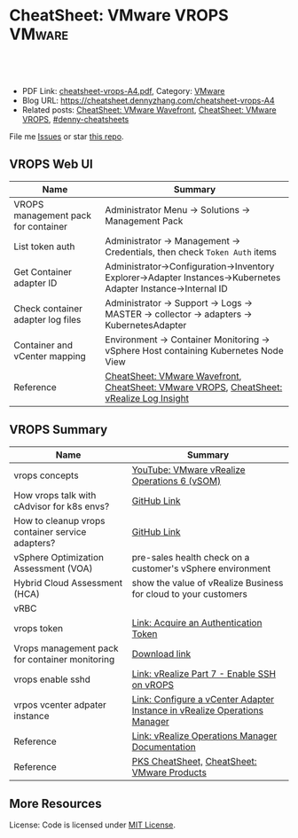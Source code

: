 * CheatSheet: VMware VROPS                                           :VMware:
:PROPERTIES:
:type:     vmware, monitoring
:export_file_name: cheatsheet-vrops-A4.pdf
:END:

#+BEGIN_HTML
<a href="https://github.com/dennyzhang/cheatsheet.dennyzhang.com/tree/master/cheatsheet-vrops-A4"><img align="right" width="200" height="183" src="https://www.dennyzhang.com/wp-content/uploads/denny/watermark/github.png" /></a>
<div id="the whole thing" style="overflow: hidden;">
<div style="float: left; padding: 5px"> <a href="https://www.linkedin.com/in/dennyzhang001"><img src="https://www.dennyzhang.com/wp-content/uploads/sns/linkedin.png" alt="linkedin" /></a></div>
<div style="float: left; padding: 5px"><a href="https://github.com/dennyzhang"><img src="https://www.dennyzhang.com/wp-content/uploads/sns/github.png" alt="github" /></a></div>
<div style="float: left; padding: 5px"><a href="https://www.dennyzhang.com/slack" target="_blank" rel="nofollow"><img src="https://www.dennyzhang.com/wp-content/uploads/sns/slack.png" alt="slack"/></a></div>
</div>

<br/><br/>
<a href="http://makeapullrequest.com" target="_blank" rel="nofollow"><img src="https://img.shields.io/badge/PRs-welcome-brightgreen.svg" alt="PRs Welcome"/></a>
#+END_HTML

- PDF Link: [[https://github.com/dennyzhang/cheatsheet.dennyzhang.com/blob/master/cheatsheet-vrops-A4/cheatsheet-vrops-A4.pdf][cheatsheet-vrops-A4.pdf]], Category: [[https://cheatsheet.dennyzhang.com/category/vmware/][VMware]]
- Blog URL: https://cheatsheet.dennyzhang.com/cheatsheet-vrops-A4
- Related posts: [[https://cheatsheet.dennyzhang.com/cheatsheet-wavefront-A4][CheatSheet: VMware Wavefront]], [[https://cheatsheet.dennyzhang.com/cheatsheet-vrops-A4][CheatSheet: VMware VROPS]], [[https://github.com/topics/denny-cheatsheets][#denny-cheatsheets]]

File me [[https://github.com/dennyzhang/cheatsheet.dennyzhang.com/issues][Issues]] or star [[https://github.com/dennyzhang/cheatsheet.dennyzhang.com][this repo]].
** VROPS Web UI
| Name                                | Summary                                                                                                       |
|-------------------------------------+---------------------------------------------------------------------------------------------------------------|
| VROPS management pack for container | Administrator Menu -> Solutions -> Management Pack                                                            |
| List token auth                     | Administrator -> Management -> Credentials, then check =Token Auth= items                                     |
| Get Container adapter ID            | Administrator->Configuration->Inventory Explorer->Adapter Instances->Kubernetes Adapter Instance->Internal ID |
| Check container adapter log files   | Administrator -> Support -> Logs -> MASTER -> collector -> adapters -> KubernetesAdapter                      |
| Container and vCenter mapping       | Environment -> Container Monitoring -> vSphere Host containing Kubernetes Node View                           |
| Reference                           | [[https://cheatsheet.dennyzhang.com/cheatsheet-wavefront-A4][CheatSheet: VMware Wavefront]], [[https://cheatsheet.dennyzhang.com/cheatsheet-vrops-A4][CheatSheet: VMware VROPS]], [[https://cheatsheet.dennyzhang.com/cheatsheet-vrli-A4][CheatSheet: vRealize Log Insight]]                      |

[[https://cheatsheet.dennyzhang.com/cheatsheet-vrops-A4][https://raw.githubusercontent.com/dennyzhang/cheatsheet.dennyzhang.com/master/cheatsheet-vrops-A4/vrops-component.png]]
** VROPS Summary
| Name                                             | Summary                                                                   |
|--------------------------------------------------+---------------------------------------------------------------------------|
| vrops concepts                                   | [[https://www.youtube.com/watch?v=ti4FRKGv2bQ][YouTube: VMware vRealize Operations 6 (vSOM)]]                              |
| How vrops talk with cAdvisor for k8s envs?       | [[https://github.com/dennyzhang/cheatsheet.dennyzhang.com/blob/master/cheatsheet-vrops-A4/doc.md#how-vrops-talk-with-cadvisor][GitHub Link]]                                                               |
| How to cleanup vrops container service adapters? | [[https://github.com/dennyzhang/cheatsheet.dennyzhang.com/blob/master/cheatsheet-vrops-A4/doc.md#how-to-cleanup-vrops-container-service-adapter][GitHub Link]]                                                               |
| vSphere Optimization Assessment (VOA)            | pre-sales health check on a customer's vSphere environment                |
| Hybrid Cloud Assessment (HCA)                    | show the value of vRealize Business for cloud to your customers           |
| vRBC                                             |                                                                           |
| vrops token                                      | [[https://docs.vmware.com/en/vRealize-Operations-Manager/6.4/com.vmware.vcom.api.doc/GUID-C3F0A911-A587-40F7-9998-13D4880A0C2B.html][Link: Acquire an Authentication Token]]                                     |
| Vrops management pack for container monitoring   | [[https://marketplace.vmware.com/vsx/solutions/vrealize-operations-management-pack-for-container-monitoring?ref=search][Download link]]                                                             |
| vrops enable sshd                                | [[https://www.vgyan.in/enable-ssh-on-vrops/][Link: vRealize Part 7 - Enable SSH on vROPS]]                               |
| vrpos vcenter adpater instance                   | [[https://docs.vmware.com/en/vRealize-Operations-Manager/6.5/com.vmware.vcom.core.doc/GUID-19DAD6AF-7262-4655-B69F-6C665E33B52F.html][Link: Configure a vCenter Adapter Instance in vRealize Operations Manager]] |
| Reference                                        | [[https://docs.vmware.com/en/vRealize-Operations-Manager/index.html][Link: vRealize Operations Manager Documentation]]                           |
| Reference                                        | [[https://cheatsheet.dennyzhang.com/cheatsheet-pks-A4][PKS CheatSheet,]] [[https://cheatsheet.dennyzhang.com/cheatsheet-vmware-A4][CheatSheet: VMware Products]]                               |
** More Resources
License: Code is licensed under [[https://www.dennyzhang.com/wp-content/mit_license.txt][MIT License]].

#+BEGIN_HTML
<a href="https://cheatsheet.dennyzhang.com"><img align="right" width="201" height="268" src="https://raw.githubusercontent.com/USDevOps/mywechat-slack-group/master/images/denny_201706.png"></a>

<a href="https://cheatsheet.dennyzhang.com"><img align="right" src="https://raw.githubusercontent.com/dennyzhang/cheatsheet.dennyzhang.com/master/images/cheatsheet_dns.png"></a>
#+END_HTML
* org-mode configuration                                           :noexport:
#+STARTUP: overview customtime noalign logdone showall
#+DESCRIPTION:
#+KEYWORDS:
#+LATEX_HEADER: \usepackage[margin=0.6in]{geometry}
#+LaTeX_CLASS_OPTIONS: [8pt]
#+LATEX_HEADER: \usepackage[english]{babel}
#+LATEX_HEADER: \usepackage{lastpage}
#+LATEX_HEADER: \usepackage{fancyhdr}
#+LATEX_HEADER: \pagestyle{fancy}
#+LATEX_HEADER: \fancyhf{}
#+LATEX_HEADER: \rhead{Updated: \today}
#+LATEX_HEADER: \rfoot{\thepage\ of \pageref{LastPage}}
#+LATEX_HEADER: \lfoot{\href{https://github.com/dennyzhang/cheatsheet.dennyzhang.com/tree/master/cheatsheet-vrops-A4}{GitHub: https://github.com/dennyzhang/cheatsheet.dennyzhang.com/tree/master/cheatsheet-vrops-A4}}
#+LATEX_HEADER: \lhead{\href{https://cheatsheet.dennyzhang.com/cheatsheet-vrops-A4}{Blog URL: https://cheatsheet.dennyzhang.com/cheatsheet-vrops-A4}}
#+AUTHOR: Denny Zhang
#+EMAIL:  denny@dennyzhang.com
#+TAGS: noexport(n)
#+PRIORITIES: A D C
#+OPTIONS:   H:3 num:t toc:nil \n:nil @:t ::t |:t ^:t -:t f:t *:t <:t
#+OPTIONS:   TeX:t LaTeX:nil skip:nil d:nil todo:t pri:nil tags:not-in-toc
#+EXPORT_EXCLUDE_TAGS: exclude noexport
#+SEQ_TODO: TODO HALF ASSIGN | DONE BYPASS DELEGATE CANCELED DEFERRED
#+LINK_UP:
#+LINK_HOME:
* misc comments                                                    :noexport:
- The HCA will answer cloud cost questions
- The VOA will answer system efficiency and infrastructure performance questions.
- Together they will answer reclamation savings questions.
** VOA
The VOA relies on vRealize Operations Manager to analyze systems running in your data centers.
** HCA
The Hybrid Cloud Assessment (HCA) is a new assessment that we can use
to help the customer understand existing private cloud costs, compare
public and private cloud costs and enable IT teams to confidently
share information on actual costs with their lines of business.

The HCA is an enhanced proof of concept that analyzes a customers'
existing data center to give them actual and "what-if" insights about
their IT cost.
* DONE [#B] We only have an VIP for k8s master URL, but cadvisor node port may not be accesible :noexport:
  CLOSED: [2019-01-14 Mon 14:37]
* #  --8<-------------------------- separator ------------------------>8-- :noexport:
* TODO Bug: vrops cadvisor workflow; wrong cadvisor port: doesn't seem to have effects:noexport:
How cAdvisor is used in the big picture. E.g, we tried to put a wrong cadvisor port in vrops mgmt pack. And from vrops UI, we don't seem to see the negative impact.
* TODO [#B] Bug: What's the impact of a wrong vCenter Server parameter :noexport:
* #  --8<-------------------------- separator ------------------------>8-- :noexport:
* TODO Does vrops support mulitple k8s endpoints, thus it can fail-over? :noexport:
* TODO vrops jmx: how it works?                                    :noexport:
* TODO How vrops works with multi-master envs?                     :noexport:
* TODO How vrops know k8s cluster creation time?                   :noexport:
* #  --8<-------------------------- separator ------------------------>8-- :noexport:
* TODO How to ssh vrops vm                                         :noexport:
https://www.vgyan.in/enable-ssh-on-vrops/
http://imallvirtual.com/dude-where-are-my-vrops-xmls/
* TODO [#A] vrops error: Manual delete registration from GUI, then re-register: CredentialInstance with identifier ... and name: ... already exists :noexport:
JQ_DIR=/var/vcap/packages/pks-vrops-jq/bin
export PATH=${JQ_DIR}:$PATH

/var/vcap/packages/pks-vrops-scripts/pks-vrops-register.sh --ru https://vc-ops-slice-1:443 --rl admin
 --rp 'Admin!23' -x /var/vcap/jobs/vrops-register/config/server_ca.crt -k
 --kcn service-instance_9b9611f6-eb7b-4624-9b61-11457d948a55
 --kmu https://myk8s1.pks.com:8443 --vu https://192.168.111.131 --cp 31194 --kl admin --kt o-Vk4iXTq3Uygyu2QHKCNyvE --delete

/var/vcap/packages/pks-vrops-scripts/pks-vrops-register.sh --ru https://vc-ops-slice-1:443 --rl admin --rp XXX -x /var/vcap/jobs/vrops-register/config/server_ca.crt -k --kcn service-instance_9b9611f6-eb7b-4624-9b61-11457d948a55 --kmu https://myk8s1.pks.com:8443 --vu https://192.168.111.131 --cp 31194 --kl admin --kt o-Vk4iXTq3Uygyu2QHKCNyvE --delete
** error1
Failed to configure VMware vRealize Operations Management pack: {"message":"\"CredentialInstance\" with identifier
\"165dcada-35c9-4ea5-8168-c0f974b34404 and name: 5ef7c1b8-b429-4364-bbcd-06c70e0c936b\" already exists.",
"httpStatusCode":422,"apiErrorCode":1508}

#+BEGIN_EXAMPLE
Task 646 | 16:14:58 | Preparing deployment: Preparing deployment
Task 646 | 16:15:03 | Preparing package compilation: Finding packages to compile (00:00:01)
Task 646 | 16:15:04 | Preparing deployment: Preparing deployment (00:00:06)
Task 646 | 16:15:04 | Creating missing vms: apply-addons/2cd9b500-7e62-4457-9496-a62b3f1dabf2 (0)
 (00:01:13)
Task 646 | 16:16:17 | Updating instance apply-addons: apply-addons/2cd9b500-7e62-4457-9496-a62b3f1dabf2 (0) (canary) (00:01:00)
Task 646 | 16:17:17 | Running errand: apply-addons/2cd9b500-7e62-4457-9496-a62b3f1dabf2 (0) (00:00:03)
Task 646 | 16:17:20 | Fetching logs for apply-addons/2cd9b500-7e62-4457-9496-a62b3f1dabf2 (0): Finding and packing log files (00:00:01)

Task 646 Started  Mon Dec  3 16:14:58 UTC 2018
Task 646 Finished Mon Dec  3 16:17:21 UTC 2018
Task 646 Duration 00:02:23
Task 646 done

Instance   apply-addons/2cd9b500-7e62-4457-9496-a62b3f1dabf2
Exit Code  0
Stdout

Stderr
             % Total    % Received % Xferd  Average Speed   Time    Time     Time  Current
                                            Dload  Upload   Total   Spent    Left  Speed
             0     0    0     0    0     0      0      0 --:--:-- --:--:-- --:--:--     0100    47    0     0  100    47      0    224 --:--:-- --:--:-- --:--:--   225100   224    0   177  100    47    604    160 --:--:-- --:--:-- --:--:--   606
             % Total    % Received % Xferd  Average Speed   Time    Time     Time  Current
                                            Dload  Upload   Total   Spent    Left  Speed
             0     0    0     0    0     0      0      0 --:--:-- --:--:-- --:--:--     0100  2923    0  2923    0     0  13615      0 --:--:-- --:--:-- --:--:-- 13853
             % Total    % Received % Xferd  Average Speed   Time    Time     Time  Current
                                            Dload  Upload   Total   Spent    Left  Speed
             0     0    0     0    0     0      0      0 --:--:-- --:--:-- --:--:--     0100  3889    0  3889    0     0  20316      0 --:--:-- --:--:-- --:--:-- 20468
             % Total    % Received % Xferd  Average Speed   Time    Time     Time  Current
                                            Dload  Upload   Total   Spent    Left  Speed
             0     0    0     0    0     0      0      0 --:--:-- --:--:-- --:--:--     0100   849    0     0  100   849      0   4064 --:--:-- --:--:-- --:--:--  4081100  1046    0   197  100   849    277   1193 --:--:-- --:--:-- --:--:--  1194
           Failed to configure VMware vRealize Operations Management pack: {"message":"\"CredentialInstance\" with identifier \"165dcada-35c9-4ea5-8168-c0f974b34404 and name: 5ef7c1b8-b429-4364-bbcd-06c70e0c936b\" already exists.","httpStatusCode":422,"apiErrorCode":1508}
             % Total    % Received % Xferd  Average Speed   Time    Time     Time  Current
                                            Dload  Upload   Total   Spent    Left  Speed
             0     0    0     0    0     0      0      0 --:--:-- --:--:-- --:--:--     0  0     0    0     0    0     0      0      0 --:--:-- --:--:-- --:--:--     0


1 errand(s)

Succeeded
#+END_EXAMPLE
** error2
#+BEGIN_EXAMPLE
kubo@jumper:~$ bosh -d service-instance_506bc229-40e2-4004-b0e5-fe23a420744e task 416 --result
Using environment '30.0.0.11' as client 'ops_manager'

Task 416

{"instance":{"group":"apply-addons","id":"283ecdd1-1aaa-46ff-a1e0-18c9ff35ce11"},"errand_name":"vrops-registration","exit_code":0,"stdout":"Register vROps setup\n\n","stderr":"\n  % Total    % Received % Xferd  Average Speed   Time    Time     Time  Current\n                                 Dload  Upload   Total   Spent    Left  Speed\n\r  0     0    0     0    0     0      0      0 --:--:-- --:--:-- --:--:--     0\r100   225    0   178  100    47    668    176 --:--:-- --:--:-- --:--:--   674\n  % Total    % Received % Xferd  Average Speed   Time    Time     Time  Current\n                                 Dload  Upload   Total   Spent    Left  Speed\n\r  0     0    0     0    0     0      0      0 --:--:-- --:--:-- --:--:--     0\r100  2923    0  2923    0     0  17336      0 --:--:-- --:--:-- --:--:-- 17502\n  % Total    % Received % Xferd  Average Speed   Time    Time     Time  Current\n                                 Dload  Upload   Total   Spent    Left  Speed\n\r  0     0    0     0    0     0      0      0 --:--:-- --:--:-- --:--:--     0\r100 11341    0 11341    0     0  47015      0 --:--:-- --:--:-- --:--:-- 47254\n  % Total    % Received % Xferd  Average Speed   Time    Time     Time  Current\n                                 Dload  Upload   Total   Spent    Left  Speed\n\r  0     0    0     0    0     0      0      0 --:--:-- --:--:-- --:--:--     0\r100   920    0     0  100   920      0    910  0:00:01  0:00:01 --:--:--   912\r100  1662    0   742  100   920    733    909  0:00:01  0:00:01 --:--:--   910\nFailed to configure VMware vRealize Operations Management pack: {\"message\":\"Internal Server error, cause unknown.\",\"moreInformation\":[{\"name\":\"errorMessage\",\"value\":\"Failed to create AI resource: Resource with key = {resName=myenv4_service-instance_506bc229-40e2-4004-b0e5-fe23a420744e, resKind=KubernetesAdapter Instance, adKind=KubernetesAdapter, ids={CADVISOR_DAEMONSET_PORT=31194 - identifying, CADVISOR_SERVICE=true - identifying, DATA_RETENTION_PLAN=PLATFORM - informational, K8S_MASTERURL=https://192.168.150.114:8443 - identifying, MONITOR_JAVA=false - informational, VCENTER_SERVER_IDENT=https://192.168.111.121 - informational}} already exists.\"},{\"name\":\"localizedMessage\",\"value\":\"Failed to create AI resource. Resource with same key already exists.;\"}],\"httpStatusCode\":500,\"apiErrorCode\":500}\n  % Total    % Received % Xferd  Average Speed   Time    Time     Time  Current\n                                 Dload  Upload   Total   Spent    Left  Speed\n\r  0     0    0     0    0     0      0      0 --:--:-- --:--:-- --:--:--     0\r  0     0    0     0    0     0      0      0 --:--:-- --:--:-- --:--:--     0\n","logs":{"blobstore_id":"b8d61a9d-b885-4126-4fa8-236a1caaa5ec","sha1":"ea66fe8019269cbb7f915f9fe6d1eb0d10c18f42"}}

Task 416 done
#+END_EXAMPLE
* TODO Show the usage of vrops                                     :noexport:
* #  --8<-------------------------- separator ------------------------>8-- :noexport:
* TODO As end users, why I need the monitoring feature of vrops?   :noexport:
* TODO [#A] How the bearer token is generated and token lifecycle management :noexport:
Lifecycle management for the token registering each k8s cluster. e.g, how the bearer token is generated, and what if it expires.
* TODO fail to register vrops                                      :noexport:
#+BEGIN_EXAMPLE
kubo@jumper:~$ bosh -d service-instance_506bc229-40e2-4004-b0e5-fe23a420744e task 416 --result
Using environment '30.0.0.11' as client 'ops_manager'

Task 416

{"instance":{"group":"apply-addons","id":"283ecdd1-1aaa-46ff-a1e0-18c9ff35ce11"},"errand_name":"vrops-registration","exit_code":0,"stdout":"Register vROps setup\n\n","stderr":"\n  % Total    % Received % Xferd  Average Speed   Time    Time     Time  Current\n                                 Dload  Upload   Total   Spent    Left  Speed\n\r  0     0    0     0    0     0      0      0 --:--:-- --:--:-- --:--:--     0\r100   225    0   178  100    47    668    176 --:--:-- --:--:-- --:--:--   674\n  % Total    % Received % Xferd  Average Speed   Time    Time     Time  Current\n                                 Dload  Upload   Total   Spent    Left  Speed\n\r  0     0    0     0    0     0      0      0 --:--:-- --:--:-- --:--:--     0\r100  2923    0  2923    0     0  17336      0 --:--:-- --:--:-- --:--:-- 17502\n  % Total    % Received % Xferd  Average Speed   Time    Time     Time  Current\n                                 Dload  Upload   Total   Spent    Left  Speed\n\r  0     0    0     0    0     0      0      0 --:--:-- --:--:-- --:--:--     0\r100 11341    0 11341    0     0  47015      0 --:--:-- --:--:-- --:--:-- 47254\n  % Total    % Received % Xferd  Average Speed   Time    Time     Time  Current\n                                 Dload  Upload   Total   Spent    Left  Speed\n\r  0     0    0     0    0     0      0      0 --:--:-- --:--:-- --:--:--     0\r100   920    0     0  100   920      0    910  0:00:01  0:00:01 --:--:--   912\r100  1662    0   742  100   920    733    909  0:00:01  0:00:01 --:--:--   910\nFailed to configure VMware vRealize Operations Management pack: {\"message\":\"Internal Server error, cause unknown.\",\"moreInformation\":[{\"name\":\"errorMessage\",\"value\":\"Failed to create AI resource: Resource with key = {resName=myenv4_service-instance_506bc229-40e2-4004-b0e5-fe23a420744e, resKind=KubernetesAdapter Instance, adKind=KubernetesAdapter, ids={CADVISOR_DAEMONSET_PORT=31194 - identifying, CADVISOR_SERVICE=true - identifying, DATA_RETENTION_PLAN=PLATFORM - informational, K8S_MASTERURL=https://192.168.150.114:8443 - identifying, MONITOR_JAVA=false - informational, VCENTER_SERVER_IDENT=https://192.168.111.121 - informational}} already exists.\"},{\"name\":\"localizedMessage\",\"value\":\"Failed to create AI resource. Resource with same key already exists.;\"}],\"httpStatusCode\":500,\"apiErrorCode\":500}\n  % Total    % Received % Xferd  Average Speed   Time    Time     Time  Current\n                                 Dload  Upload   Total   Spent    Left  Speed\n\r  0     0    0     0    0     0      0      0 --:--:-- --:--:-- --:--:--     0\r  0     0    0     0    0     0      0      0 --:--:-- --:--:-- --:--:--     0\n","logs":{"blobstore_id":"b8d61a9d-b885-4126-4fa8-236a1caaa5ec","sha1":"ea66fe8019269cbb7f915f9fe6d1eb0d10c18f42"}}

Task 416 done
#+END_EXAMPLE
